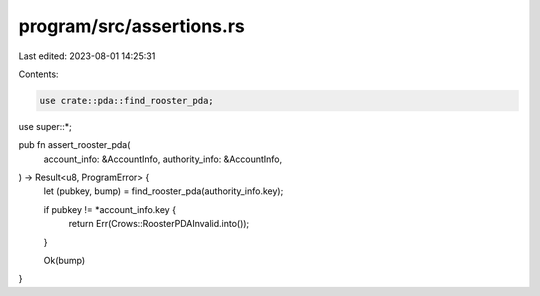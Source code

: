 program/src/assertions.rs
=========================

Last edited: 2023-08-01 14:25:31

Contents:

.. code-block:: rs

    use crate::pda::find_rooster_pda;

use super::*;

pub fn assert_rooster_pda(
    account_info: &AccountInfo,
    authority_info: &AccountInfo,
) -> Result<u8, ProgramError> {
    let (pubkey, bump) = find_rooster_pda(authority_info.key);

    if pubkey != *account_info.key {
        return Err(Crows::RoosterPDAInvalid.into());
    }

    Ok(bump)
}


